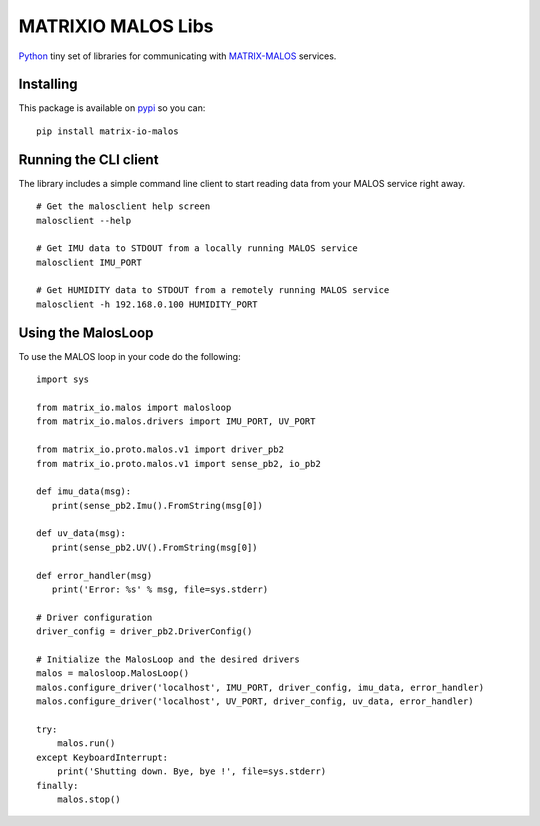 MATRIXIO MALOS Libs
===================
`Python`_ tiny set of libraries for communicating with `MATRIX-MALOS`_ services.

Installing
----------

This package is available on `pypi`_ so you can:

::

 pip install matrix-io-malos


Running the CLI client
----------------------

The library includes a simple command line client to start reading data from 
your MALOS service right away. 

::

    # Get the malosclient help screen
    malosclient --help

    # Get IMU data to STDOUT from a locally running MALOS service
    malosclient IMU_PORT

    # Get HUMIDITY data to STDOUT from a remotely running MALOS service
    malosclient -h 192.168.0.100 HUMIDITY_PORT


Using the MalosLoop
-------------------

To use the MALOS loop in your code do the following:

::

    import sys

    from matrix_io.malos import malosloop
    from matrix_io.malos.drivers import IMU_PORT, UV_PORT

    from matrix_io.proto.malos.v1 import driver_pb2
    from matrix_io.proto.malos.v1 import sense_pb2, io_pb2

    def imu_data(msg):
       print(sense_pb2.Imu().FromString(msg[0])

    def uv_data(msg):
       print(sense_pb2.UV().FromString(msg[0])

    def error_handler(msg)
       print('Error: %s' % msg, file=sys.stderr)

    # Driver configuration
    driver_config = driver_pb2.DriverConfig()

    # Initialize the MalosLoop and the desired drivers
    malos = malosloop.MalosLoop()
    malos.configure_driver('localhost', IMU_PORT, driver_config, imu_data, error_handler)
    malos.configure_driver('localhost', UV_PORT, driver_config, uv_data, error_handler)

    try:
        malos.run()
    except KeyboardInterrupt:
        print('Shutting down. Bye, bye !', file=sys.stderr)
    finally:
        malos.stop()



.. _0MQ: http://zeromq.org/
.. _Python: https://www.python.org/
.. _virtualenv: https://virtualenv.pypa.io/en/stable/
.. _matrixio-protos-0.0.17: https://bitbucket.org/admobilize/vision-agent/downloads/matrix_io-proto-0.0.17.tar.gz
.. _MATRIX-MALOS: https://github.com/matrix-io/matrix-creator-malos
.. _pypi: https://pypi.org/project/matrix-io-malos/

